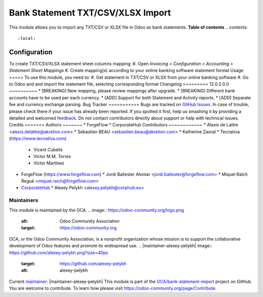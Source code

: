 ==================================
Bank Statement TXT/CSV/XLSX Import
==================================

.. !!!!!!!!!!!!!!!!!!!!!!!!!!!!!!!!!!!!!!!!!!!!!!!!!!!!
   !! This file is generated by oca-gen-addon-readme !!
   !! changes will be overwritten.                   !!
   !!!!!!!!!!!!!!!!!!!!!!!!!!!!!!!!!!!!!!!!!!!!!!!!!!!!
.. |badge1| image:: https://img.shields.io/badge/maturity-Beta-yellow.png
    :target: https://odoo-community.org/page/development-status
    :alt: Beta
.. |badge2| image:: https://img.shields.io/badge/licence-AGPL--3-blue.png
    :target: http://www.gnu.org/licenses/agpl-3.0-standalone.html
    :alt: License: AGPL-3
.. |badge3| image:: https://img.shields.io/badge/github-OCA%2Fbank--statement--import-lightgray.png?logo=github
    :target: https://github.com/OCA/bank-statement-import/tree/16.0/account_statement_import_sheet_file
    :alt: OCA/bank-statement-import
.. |badge4| image:: https://img.shields.io/badge/weblate-Translate%20me-F47D42.png
    :target: https://translation.odoo-community.org/projects/bank-statement-import-16-0/bank-statement-import-16-0-account_statement_import_sheet_file
    :alt: Translate me on Weblate
.. |badge5| image:: https://img.shields.io/badge/runbot-Try%20me-875A7B.png
    :target: https://runbot.odoo-community.org/runbot/174/16.0
    :alt: Try me on Runbot
|badge1| |badge2| |badge3| |badge4| |badge5| 
This module allows you to import any TXT/CSV or XLSX file in Odoo as bank
statements.
**Table of contents**
.. contents::
   :local:
Configuration
=============
To create TXT/CSV/XLSX statement sheet columns mapping:
#. Open *Invoicing > Configuration > Accounting > Statement Sheet Mappings*
#. Create mapping(s) according to your online banking software statement format
Usage
=====
To use this module, you need to:
#. Get statement in TXT/CSV or XLSX from your online banking software
#. Go to Odoo and and import the statement file, selecting corresponding format
Changelog
=========
12.0.2.0.0
~~~~~~~~~~
* [BREAKING] New mapping, please review mappings after upgrade.
* [BREAKING] Different bank accounts have to be used per each currency.
* [ADD] Support for both Statement and Activity reports.
* [ADD] Separate fee and currency exchange parsing.
Bug Tracker
===========
Bugs are tracked on `GitHub Issues <https://github.com/OCA/bank-statement-import/issues>`_.
In case of trouble, please check there if your issue has already been reported.
If you spotted it first, help us smashing it by providing a detailed and welcomed
`feedback <https://github.com/OCA/bank-statement-import/issues/new?body=module:%20account_statement_import_sheet_file%0Aversion:%2016.0%0A%0A**Steps%20to%20reproduce**%0A-%20...%0A%0A**Current%20behavior**%0A%0A**Expected%20behavior**>`_.
Do not contact contributors directly about support or help with technical issues.
Credits
=======
Authors
~~~~~~~
* ForgeFlow
* CorporateHub
Contributors
~~~~~~~~~~~~
* Alexis de Lattre <alexis.delattre@akretion.com>
* Sebastien BEAU <sebastien.beau@akretion.com>
* Katherine Zaoral
* Tecnativa (https://www.tecnativa.com)
  * Vicent Cubells
  * Victor M.M. Torres
  * Víctor Martínez
* ForgeFlow (https://www.forgeflow.com)
  * Jordi Ballester Alomar <jordi.ballester@forgeflow.com>
  * Miquel Raïch Regué <miquel.raich@forgeflow.com>
* `CorporateHub <https://corporatehub.eu/>`__
  * Alexey Pelykh <alexey.pelykh@corphub.eu>
Maintainers
~~~~~~~~~~~
This module is maintained by the OCA.
.. image:: https://odoo-community.org/logo.png
   :alt: Odoo Community Association
   :target: https://odoo-community.org
OCA, or the Odoo Community Association, is a nonprofit organization whose
mission is to support the collaborative development of Odoo features and
promote its widespread use.
.. |maintainer-alexey-pelykh| image:: https://github.com/alexey-pelykh.png?size=40px
    :target: https://github.com/alexey-pelykh
    :alt: alexey-pelykh
Current `maintainer <https://odoo-community.org/page/maintainer-role>`__:
|maintainer-alexey-pelykh| 
This module is part of the `OCA/bank-statement-import <https://github.com/OCA/bank-statement-import/tree/16.0/account_statement_import_sheet_file>`_ project on GitHub.
You are welcome to contribute. To learn how please visit https://odoo-community.org/page/Contribute.
